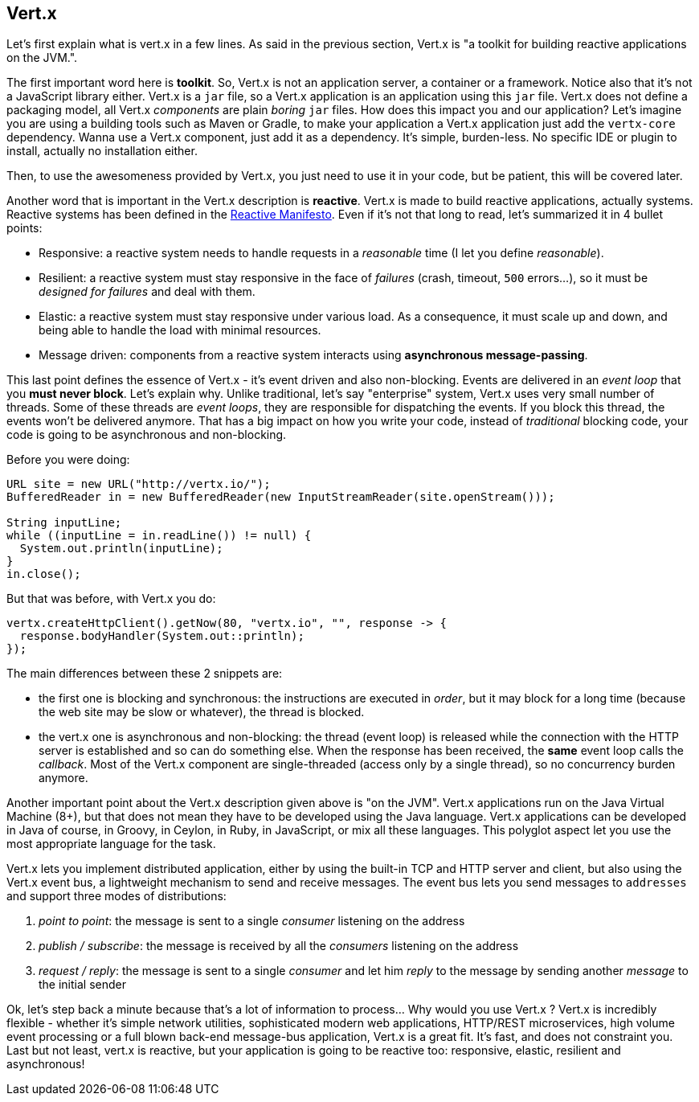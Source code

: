## Vert.x

Let's first explain what is vert.x in a few lines. As said in the previous section, Vert.x is "a toolkit for building
reactive applications on the JVM.".

The first important word here is **toolkit**. So, Vert.x is not an application server, a container or a framework.
Notice also that it's not a JavaScript library either. Vert.x is a `jar` file, so a Vert.x application is an
application using this `jar` file. Vert.x does not define a packaging model, all Vert.x _components_ are plain _boring_
 `jar` files. How does this impact you and our application? Let's imagine you are using a building tools such as
 Maven or Gradle, to make your application a Vert.x application just add the `vertx-core` dependency. Wanna use a Vert.x
 component, just add it as a dependency. It's simple, burden-less. No specific IDE or plugin to install, actually no
 installation either.

Then, to use the awesomeness provided by Vert.x, you just need to use it in your code, but be patient, this will be
covered later.

Another word that is important in the Vert.x description is **reactive**. Vert.x is made to build reactive
applications, actually systems. Reactive systems has been defined in the http://reactivemanifesto.org[Reactive
Manifesto]. Even if it's not that long to read, let's summarized it in 4 bullet points:

* Responsive: a reactive system needs to handle requests in a _reasonable_ time (I let you define _reasonable_).
* Resilient: a reactive system must stay responsive in the face of _failures_ (crash, timeout, `500` errors...), so
it must be _designed for failures_ and deal with them.
* Elastic: a reactive system must stay responsive under various load. As a consequence, it must scale up and down, and
being able to handle the load with minimal resources.
* Message driven: components from a reactive system interacts using **asynchronous message-passing**.

This last point defines the essence of Vert.x - it's event driven and also non-blocking. Events are delivered in an
_event loop_ that you **must never block**. Let's explain why. Unlike traditional, let's say "enterprise" system,
Vert.x uses very small number of threads. Some of these threads are _event loops_, they are responsible for dispatching
the events. If you block this thread, the events won't be delivered anymore. That has a big impact on how you write
your code, instead of _traditional_ blocking code, your code is going to be asynchronous and non-blocking.

Before you were doing:

[source, java]
----
URL site = new URL("http://vertx.io/");
BufferedReader in = new BufferedReader(new InputStreamReader(site.openStream()));

String inputLine;
while ((inputLine = in.readLine()) != null) {
  System.out.println(inputLine);
}
in.close();
----

But that was before, with Vert.x you do:

[source, java]
-----
vertx.createHttpClient().getNow(80, "vertx.io", "", response -> {
  response.bodyHandler(System.out::println);
});
-----

The main differences between these 2 snippets are:

* the first one is blocking and synchronous: the instructions are executed in _order_, but it may block for a long time
(because the web site may be slow or whatever), the thread is blocked.
* the vert.x one is asynchronous and non-blocking: the thread (event loop) is released while the connection with the
HTTP server is established and so can do something else. When the response has been received, the **same** event loop
 calls the _callback_. Most of the Vert.x component are single-threaded (access only by a single thread), so no
 concurrency burden anymore.

Another important point about the Vert.x description given above is "on the JVM". Vert.x applications run on the Java
Virtual Machine (8+), but that does not mean they have to be developed using the Java language. Vert.x applications
can be developed in Java of course, in Groovy, in Ceylon, in Ruby, in JavaScript, or mix all these languages. This
polyglot aspect let you use the most appropriate language for the task.

Vert.x lets you implement distributed application, either by using the built-in TCP and HTTP server and client, but
also using the Vert.x event bus, a lightweight mechanism to send and receive messages. The event bus lets you send
messages to `addresses` and support three modes of distributions:

1. _point to point_: the message is sent to a single _consumer_ listening on the address
2. _publish / subscribe_: the message is received by all the _consumers_ listening on the address
3. _request / reply_: the message is sent to a single _consumer_ and let him _reply_ to the message by sending another
_message_ to the initial sender

Ok, let's step back a minute because that's a lot of information to process... Why would you use Vert.x ? Vert.x is
incredibly flexible - whether it's simple network utilities, sophisticated modern web applications, HTTP/REST
microservices, high volume event processing or a full blown back-end message-bus application, Vert.x is a great fit.
It's fast, and does not constraint you. Last but not least, vert.x is reactive, but your application is going to be
reactive too: responsive, elastic, resilient and asynchronous!


